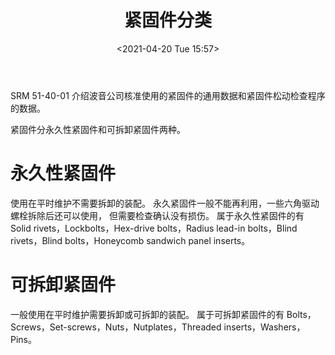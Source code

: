 # -*- eval: (setq org-media-note-screenshot-image-dir (concat default-directory "./static/紧固件分类/")); -*-
:PROPERTIES:
:ID:       68D6D768-A32C-45CA-9936-DF69CA00A468
:END:
#+LATEX_CLASS: my-article
#+DATE: <2021-04-20 Tue 15:57>
#+TITLE: 紧固件分类
#+FILETAGS: :SRM_51_40_01:

SRM 51-40-01 介绍波音公司核准使用的紧固件的通用数据和紧固件松动检查程序的数据。

紧固件分永久性紧固件和可拆卸紧固件两种。

* 永久性紧固件
使用在平时维护不需要拆卸的装配。
永久紧固件一般不能再利用，一些六角驱动螺栓拆除后还可以使用，
但需要检查确认没有损伤。
属于永久性紧固件的有 Solid rivets，Lockbolts，Hex-drive bolts，Radius lead-in bolts，Blind rivets，Blind bolts，Honeycomb sandwich panel inserts。

[[file:./static/紧固件分类/2021-04-20_15-58-38_1613306464-b8878cabd7ff35c5b3c4ef83c9192588.jpg]]

* 可拆卸紧固件
一般使用在平时维护需要拆卸或可拆卸的装配。
属于可拆卸紧固件的有 Bolts，Screws，Set-screws，Nuts，Nutplates，Threaded inserts，Washers，Pins。

[[file:./static/紧固件分类/2021-04-20_15-58-54_1613306464-e781d5153ca6b80497c8e8c256e05d8a.jpg]]
